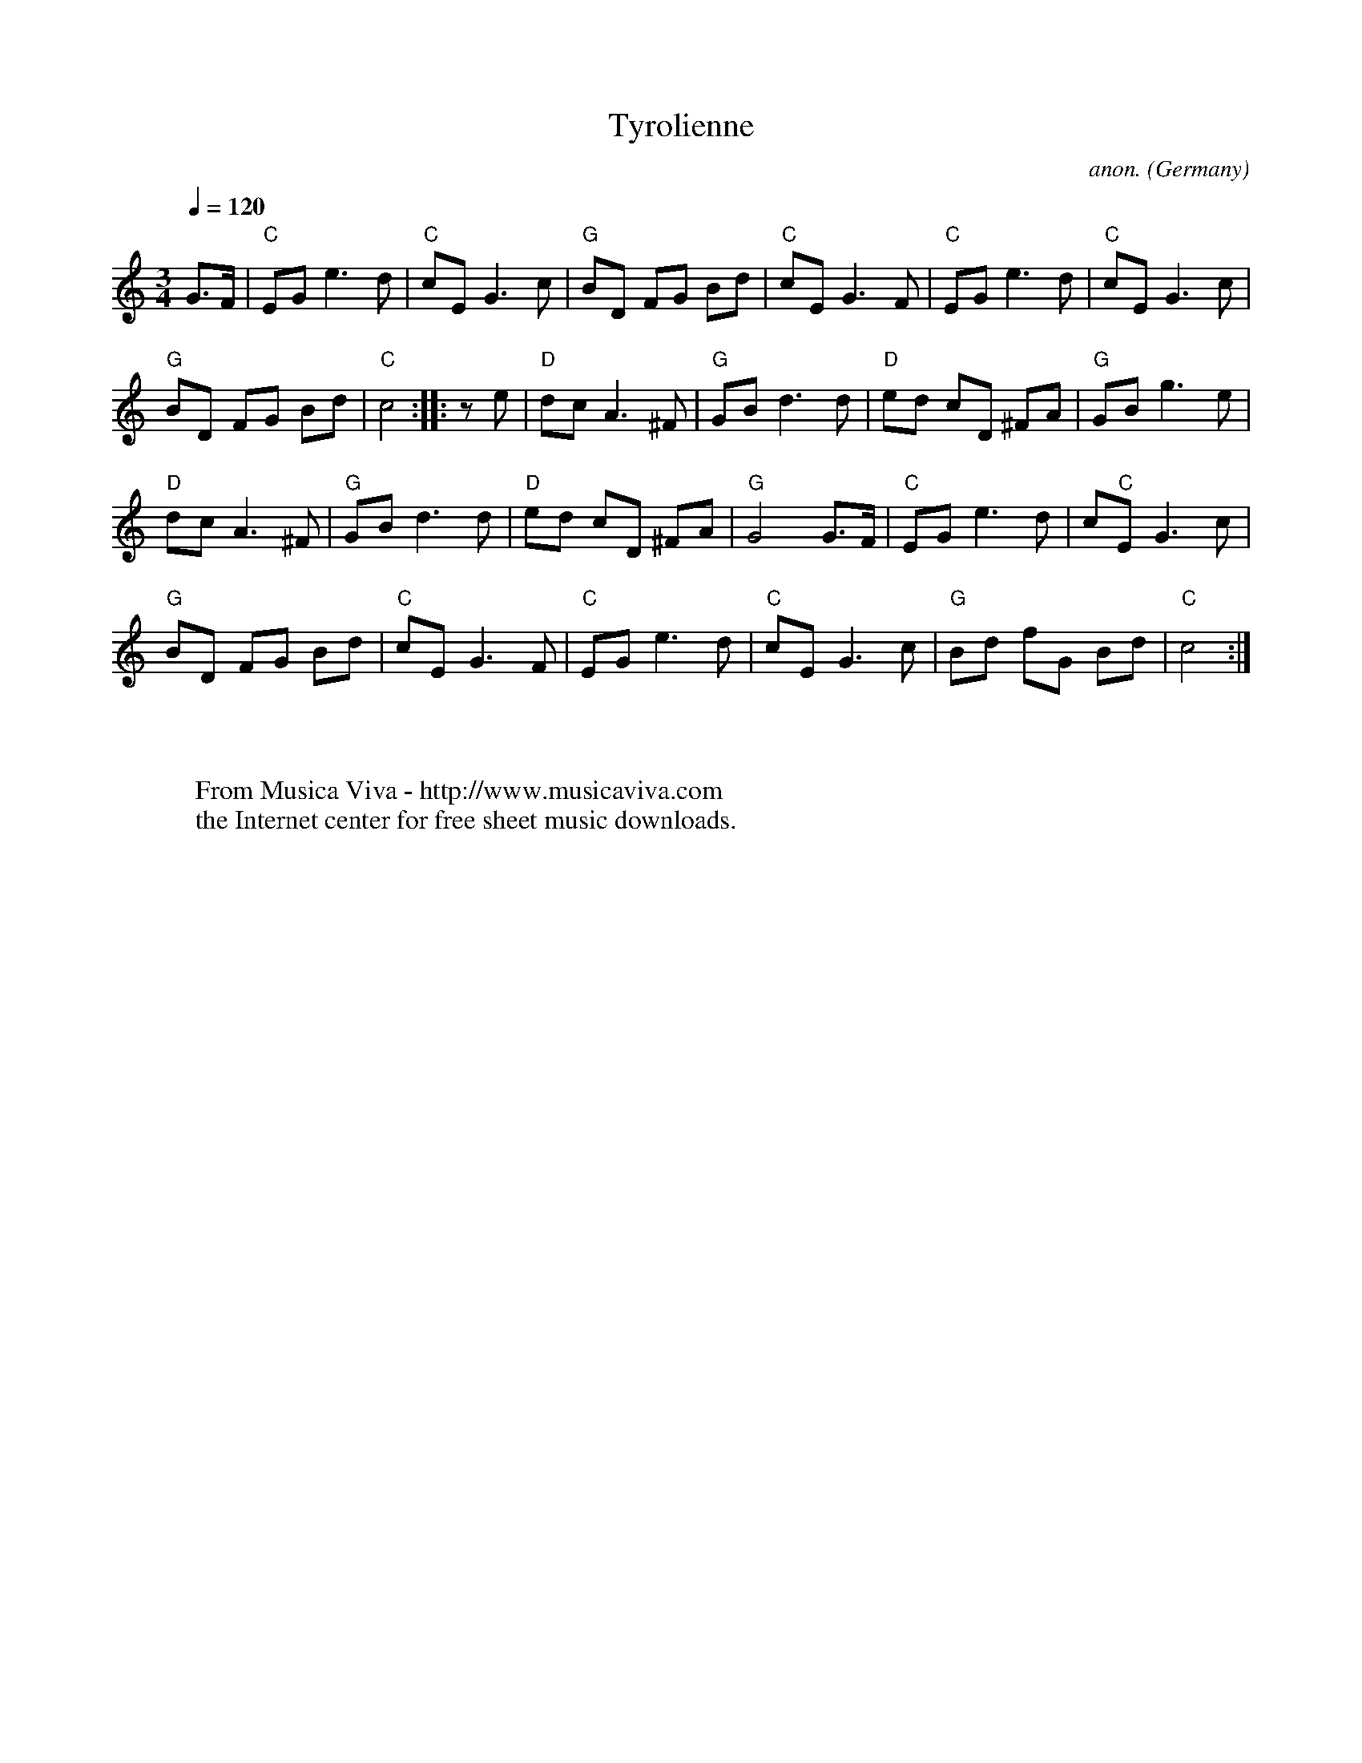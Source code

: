 X:1054
T:Tyrolienne
C:anon.
O:Germany
R:Tyrolienne, waltz
Z:Transcribed by Frank Nordberg - http://www.musicaviva.com
F:http://abc.musicaviva.com/tunes/germany/tyrolienne.abc
%Based on Laura Conrad's transcription of Arban's variations
M:3/4
L:1/8
Q:1/4=120
K:C
G>F|"C"EGe3d|"C"cEG3c|"G"BD FG Bd|"C"cEG3F|"C"EGe3d|"C"cEG3c|
"G"BD FG Bd|"C"c4::z e|"D"dcA3^F|"G"GBd3d|"D"ed cD ^FA|"G"GBg3e|
"D"dcA3^F|"G"GBd3d|"D"ed cD ^FA|"G"G4G>F|"C"EGe3d|c"C"EG3c|
"G"BD FG Bd|"C"cEG3F|"C"EGe3d|"C"cEG3c|"G"Bd fG Bd|"C"c4:|
W:
W:
W:  From Musica Viva - http://www.musicaviva.com
W:  the Internet center for free sheet music downloads.


